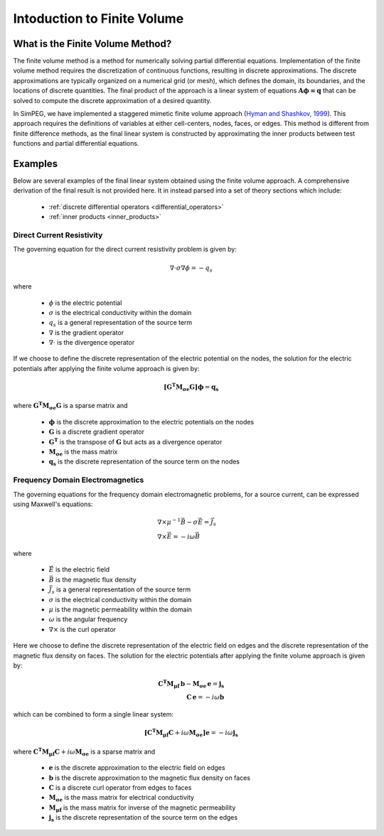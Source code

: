 .. _finite_volume_index:

Intoduction to Finite Volume
****************************

What is the Finite Volume Method?
---------------------------------

The finite volume method is a method for numerically solving partial differential
equations. Implementation of the finite volume method requires the discretization
of continuous functions, resulting in discrete approximations. The discrete
approximations are typically organized on a numerical grid (or mesh),
which defines the domain, its boundaries, and the locations of discrete quantities.
The final product of the approach is a linear system of equations :math:`\boldsymbol{A \phi=q}`
that can be solved to compute the discrete approximation of a desired quantity.

.. image:: ../images/finitevolumeschematic.png
   :width: 700
   :align: center

In SimPEG, we have implemented a staggered mimetic finite volume approach (`Hyman and
Shashkov, 1999 <https://cnls.lanl.gov/~shashkov/papers/maxjcp.pdf>`_). This
approach requires the definitions of variables at either cell-centers, nodes,
faces, or edges. This method is different from finite difference methods,
as the final linear system is constructed by approximating the inner products between
test functions and partial differential equations.


Examples
--------

Below are several examples of the final linear system obtained using the finite volume approach.
A comprehensive derivation of the final result is not provided here. It in instead parsed into
a set of theory sections which include:

	- :ref:`discrete differential operators <differential_operators>`
	- :ref:`inner products <inner_products>`

Direct Current Resistivity
^^^^^^^^^^^^^^^^^^^^^^^^^^

The governing equation for the direct current resistivity problem is given by:

.. math::
	\nabla \cdot \sigma \nabla \phi = -q_s

where

	- :math:`\phi` is the electric potential
	- :math:`\sigma` is the electrical conductivity within the domain
	- :math:`q_s` is a general representation of the source term
	- :math:`\nabla` is the gradient operator
	- :math:`\nabla \cdot` is the divergence operator

If we choose to define the discrete representation of the electric potential on the nodes,
the solution for the electric potentials after applying the finite volume approach is given by:

.. math::
	\boldsymbol{[G^T M_{\sigma e} G ]} \boldsymbol{\phi} = \mathbf{q_s}

where :math:`\boldsymbol{G^T M_{\sigma e} G }` is a sparse matrix and

	- :math:`\boldsymbol{\phi}` is the discrete approximation to the electric potentials on the nodes
	- :math:`\boldsymbol{G}` is a discrete gradient operator
	- :math:`\boldsymbol{G^T}` is the transpose of :math:`\boldsymbol{G}` but acts as a divergence operator
	- :math:`\boldsymbol{M_{\sigma e}}` is the mass matrix
	- :math:`\boldsymbol{q_s}` is the discrete representation of the source term on the nodes


Frequency Domain Electromagnetics
^^^^^^^^^^^^^^^^^^^^^^^^^^^^^^^^^

The governing equations for the frequency domain electromagnetic problems,
for a source current, can be expressed using Maxwell's equations:

.. math::
	\begin{align}
	&\nabla \times \mu^{-1} \vec{B} - \sigma \vec{E} = \vec{J}_s \\
	&\nabla \times \vec{E} = - i\omega \vec{B}
	\end{align}

where

	- :math:`\vec{E}` is the electric field
	- :math:`\vec{B}` is the magnetic flux density
	- :math:`\vec{J}_s` is a general representation of the source term
	- :math:`\sigma` is the electrical conductivity within the domain
	- :math:`\mu` is the magnetic permeability within the domain
	- :math:`\omega` is the angular frequency
	- :math:`\nabla \times` is the curl operator

Here we choose to define the discrete representation of the electric field on edges
and the discrete representation of the magnetic flux density on faces.
The solution for the electric potentials after applying the finite volume approach is given by:

.. math::
	\begin{align}
	\boldsymbol{C^T M_{\mu f} \, b } - \boldsymbol{M_{\sigma e} \, e} = \mathbf{j_s} \\
	\mathbf{C \, e} = -i \omega \mathbf{b}
	\end{align}

which can be combined to form a single linear system:

.. math::
	\boldsymbol{[C^T M_{\mu f} C } + i\omega \boldsymbol{M_{\sigma e}]} \mathbf{e} = -i \omega \mathbf{j_s}

where :math:`\boldsymbol{C^T M_{\mu f} C } + i\omega \boldsymbol{M_{\sigma e}}` is a sparse matrix and

	- :math:`\boldsymbol{e}` is the discrete approximation to the electric field on edges
	- :math:`\boldsymbol{b}` is the discrete approximation to the magnetic flux density on faces
	- :math:`\boldsymbol{C}` is a discrete curl operator from edges to faces
	- :math:`\boldsymbol{M_{\sigma e}}` is the mass matrix for electrical conductivity
	- :math:`\boldsymbol{M_{\mu f}}` is the mass matrix for inverse of the magnetic permeability
	- :math:`\boldsymbol{j_s}` is the discrete representation of the source term on the edges

